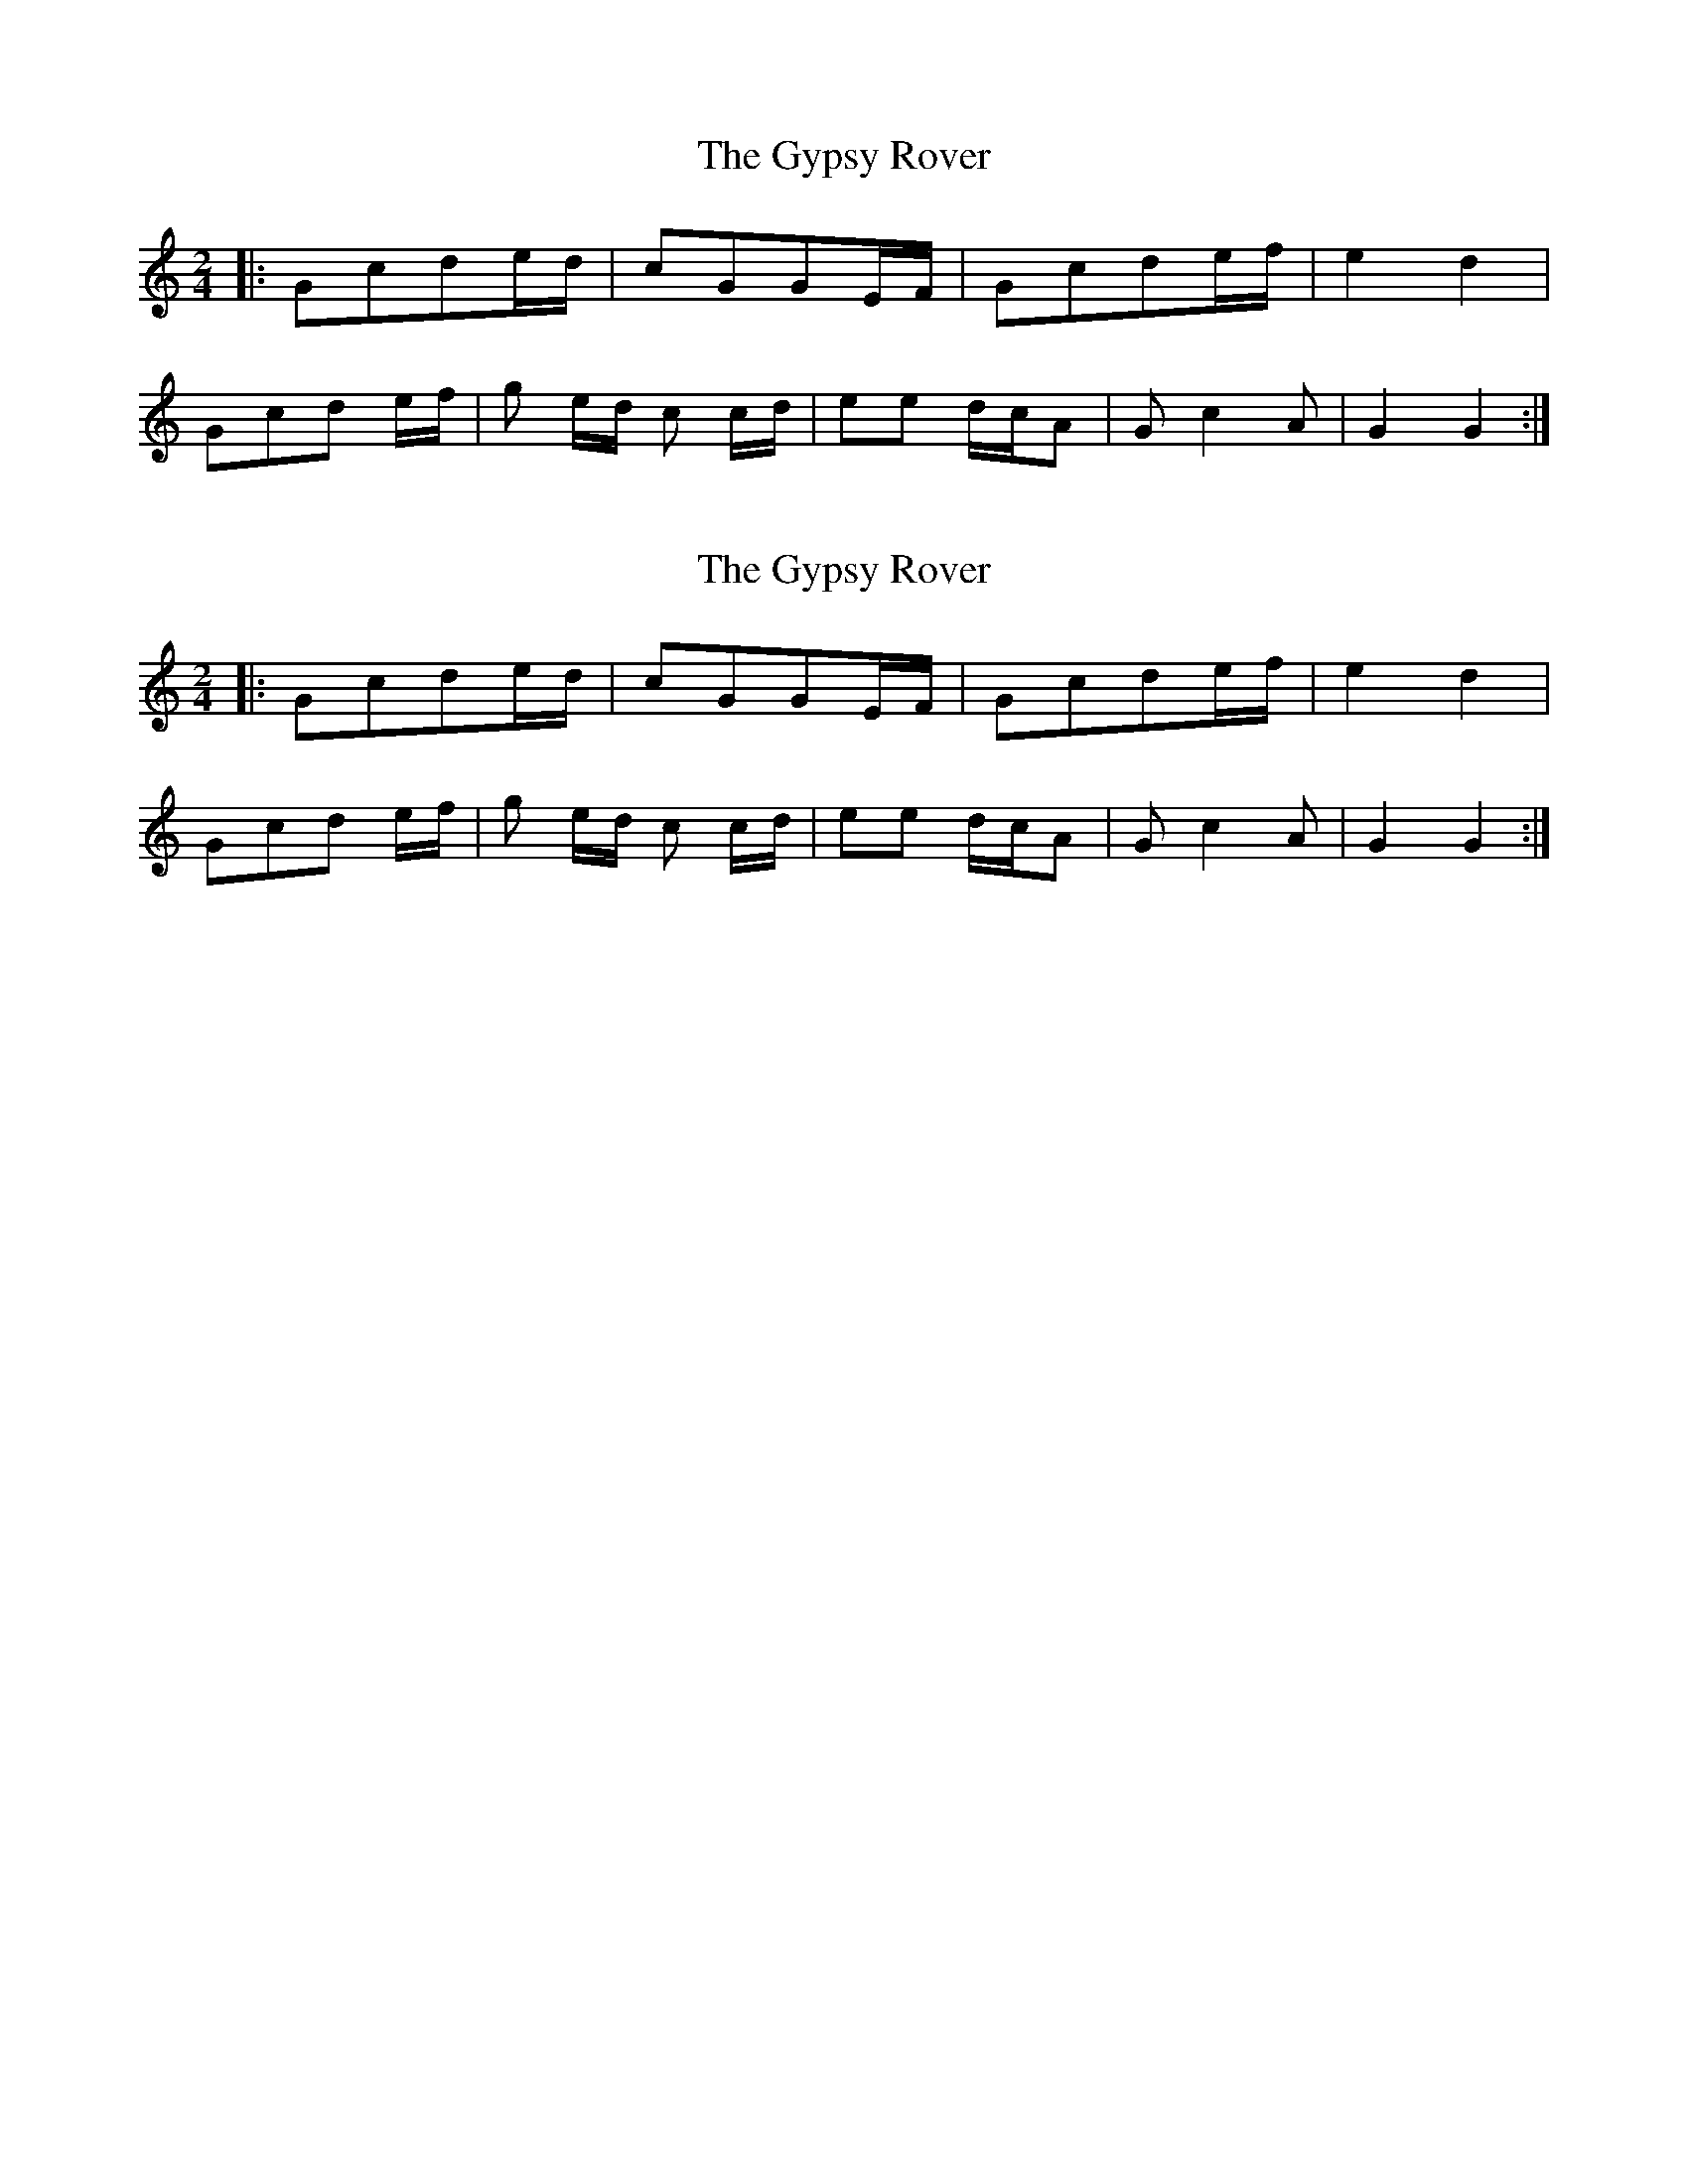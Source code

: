 X: 1
T: Gypsy Rover, The
Z: talltorpedo
S: https://thesession.org/tunes/9740#setting9740
R: polka
M: 2/4
L: 1/8
K: Cmaj
|:Gcde/d/ |cGGE/F/| Gcde/f/ |e2 d2 |
Gcd e/f/ | g e/d/ c c/d/| ee d/c/A| Gc2A |G2 G2:|
X: 2
T: Gypsy Rover, The
Z: talltorpedo
S: https://thesession.org/tunes/9740#setting20099
R: polka
M: 2/4
L: 1/8
K: Cmaj
|:Gcde/d/ |cGGE/F/| Gcde/f/ |e2 d2 | Gcd e/f/ | g e/d/ c c/d/| ee d/c/A| Gc2A |G2 G2:|
